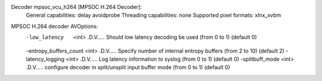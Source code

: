 Decoder mpsoc_vcu_h264 [MPSOC H.264 Decoder]:
    General capabilities: delay avoidprobe 
    Threading capabilities: none
    Supported pixel formats: xlnx_xvbm
MPSOC H.264 decoder AVOptions:
  -low_latency       <int>        .D.V..... Should low latency decoding be used (from 0 to 1) (default 0)
  -entropy_buffers_count <int>        .D.V..... Specify number of internal entropy buffers (from 2 to 10) (default 2)
  -latency_logging   <int>        .D.V..... Log latency information to syslog (from 0 to 1) (default 0)
  -splitbuff_mode    <int>        .D.V..... configure decoder in split/unsplit input buffer mode (from 0 to 1) (default 0)

